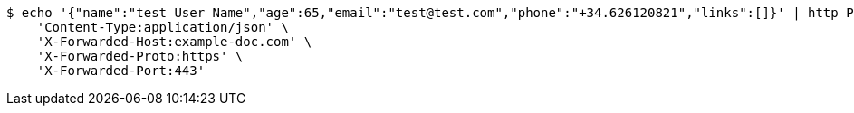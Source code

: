[source,bash]
----
$ echo '{"name":"test User Name","age":65,"email":"test@test.com","phone":"+34.626120821","links":[]}' | http POST 'http://localhost:8080/create' \
    'Content-Type:application/json' \
    'X-Forwarded-Host:example-doc.com' \
    'X-Forwarded-Proto:https' \
    'X-Forwarded-Port:443'
----